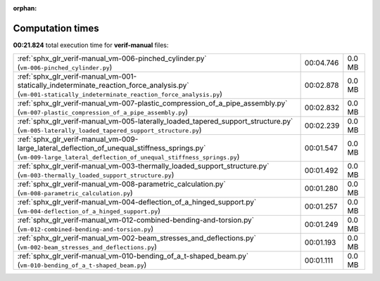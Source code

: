
:orphan:

.. _sphx_glr_verif-manual_sg_execution_times:

Computation times
=================
**00:21.824** total execution time for **verif-manual** files:

+--------------------------------------------------------------------------------------------------------------------------------------------------------------------+-----------+--------+
| :ref:`sphx_glr_verif-manual_vm-006-pinched_cylinder.py` (``vm-006-pinched_cylinder.py``)                                                                           | 00:04.746 | 0.0 MB |
+--------------------------------------------------------------------------------------------------------------------------------------------------------------------+-----------+--------+
| :ref:`sphx_glr_verif-manual_vm-001-statically_indeterminate_reaction_force_analysis.py` (``vm-001-statically_indeterminate_reaction_force_analysis.py``)           | 00:02.878 | 0.0 MB |
+--------------------------------------------------------------------------------------------------------------------------------------------------------------------+-----------+--------+
| :ref:`sphx_glr_verif-manual_vm-007-plastic_compression_of_a_pipe_assembly.py` (``vm-007-plastic_compression_of_a_pipe_assembly.py``)                               | 00:02.832 | 0.0 MB |
+--------------------------------------------------------------------------------------------------------------------------------------------------------------------+-----------+--------+
| :ref:`sphx_glr_verif-manual_vm-005-laterally_loaded_tapered_support_structure.py` (``vm-005-laterally_loaded_tapered_support_structure.py``)                       | 00:02.239 | 0.0 MB |
+--------------------------------------------------------------------------------------------------------------------------------------------------------------------+-----------+--------+
| :ref:`sphx_glr_verif-manual_vm-009-large_lateral_deflection_of_unequal_stiffness_springs.py` (``vm-009-large_lateral_deflection_of_unequal_stiffness_springs.py``) | 00:01.547 | 0.0 MB |
+--------------------------------------------------------------------------------------------------------------------------------------------------------------------+-----------+--------+
| :ref:`sphx_glr_verif-manual_vm-003-thermally_loaded_support_structure.py` (``vm-003-thermally_loaded_support_structure.py``)                                       | 00:01.492 | 0.0 MB |
+--------------------------------------------------------------------------------------------------------------------------------------------------------------------+-----------+--------+
| :ref:`sphx_glr_verif-manual_vm-008-parametric_calculation.py` (``vm-008-parametric_calculation.py``)                                                               | 00:01.280 | 0.0 MB |
+--------------------------------------------------------------------------------------------------------------------------------------------------------------------+-----------+--------+
| :ref:`sphx_glr_verif-manual_vm-004-deflection_of_a_hinged_support.py` (``vm-004-deflection_of_a_hinged_support.py``)                                               | 00:01.257 | 0.0 MB |
+--------------------------------------------------------------------------------------------------------------------------------------------------------------------+-----------+--------+
| :ref:`sphx_glr_verif-manual_vm-012-combined-bending-and-torsion.py` (``vm-012-combined-bending-and-torsion.py``)                                                   | 00:01.249 | 0.0 MB |
+--------------------------------------------------------------------------------------------------------------------------------------------------------------------+-----------+--------+
| :ref:`sphx_glr_verif-manual_vm-002-beam_stresses_and_deflections.py` (``vm-002-beam_stresses_and_deflections.py``)                                                 | 00:01.193 | 0.0 MB |
+--------------------------------------------------------------------------------------------------------------------------------------------------------------------+-----------+--------+
| :ref:`sphx_glr_verif-manual_vm-010-bending_of_a_t-shaped_beam.py` (``vm-010-bending_of_a_t-shaped_beam.py``)                                                       | 00:01.111 | 0.0 MB |
+--------------------------------------------------------------------------------------------------------------------------------------------------------------------+-----------+--------+
